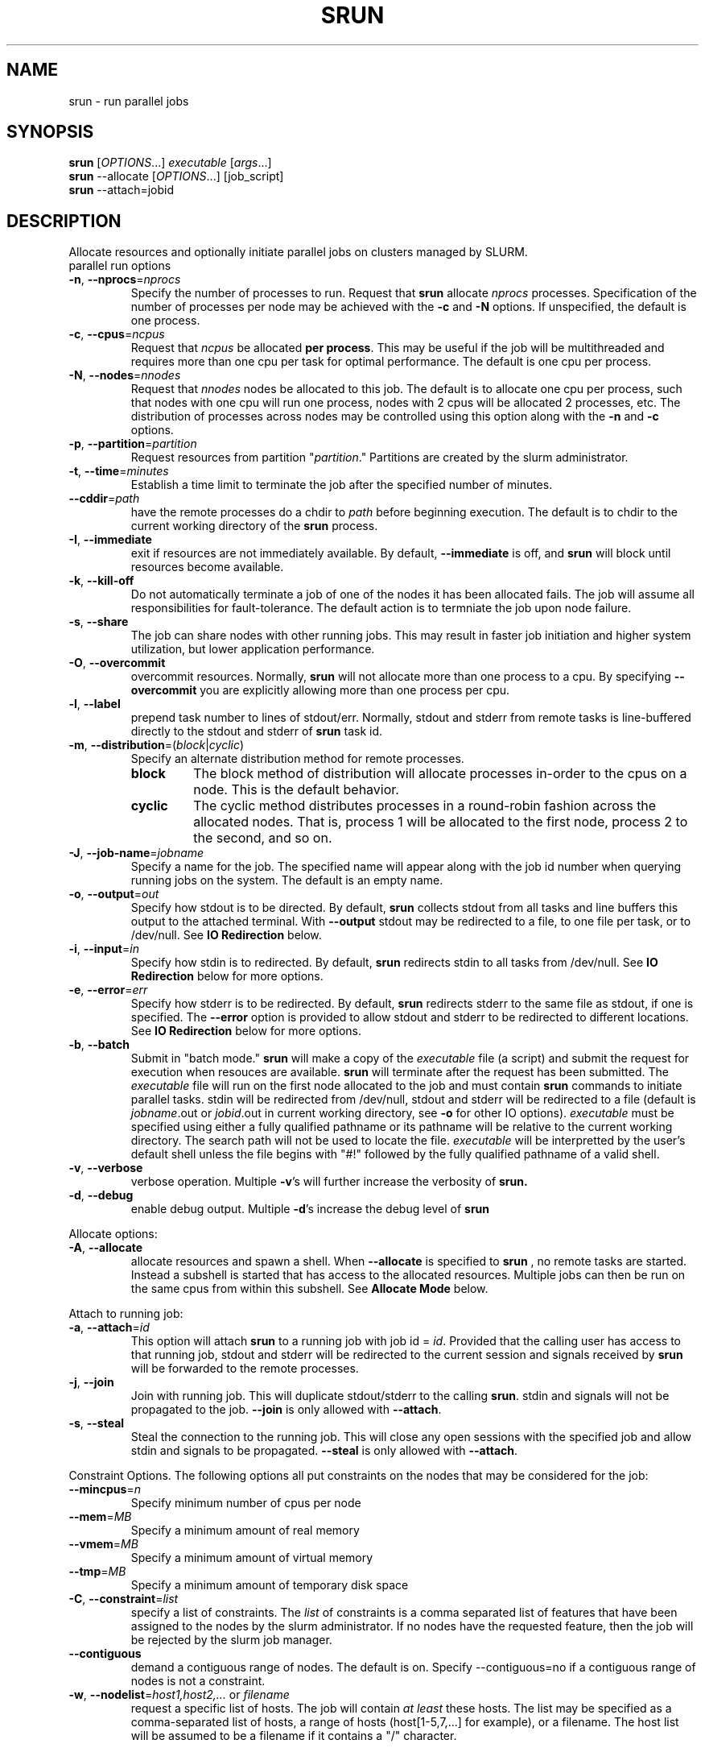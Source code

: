 \." $Id$
.\"
.TH SRUN "1" "October 2002" "srun 0.1" "slurm components"
.SH "NAME"
srun \- run parallel jobs
.SH SYNOPSIS
.B srun
[\fIOPTIONS\fR...] \fIexecutable \fR[\fIargs\fR...]
.br
.B srun
\-\-allocate [\fIOPTIONS\fR...] [job_script]
.br
.B srun
\-\-attach=jobid
.SH DESCRIPTION
Allocate resources and optionally initiate parallel jobs on
clusters managed by SLURM.
.TP
parallel run options
.TP
\fB\-n\fR, \fB\-\-nprocs\fR=\fInprocs\fR
Specify the number of processes to run. Request that
.B srun
allocate \fInprocs\fR processes. Specification of the number of processes
per node may be achieved with the
.B -c
and
.B -N
options. If unspecified, the default is one process.
.TP
\fB\-c\fR, \fB\-\-cpus\fR=\fIncpus\fR
Request that \fIncpus\fR be allocated \fBper process\fR. This may be
useful if the job will be multithreaded and requires more than one cpu
per task for optimal performance. The default is one cpu per process.
.TP
\fB\-N\fR, \fB\-\-nodes\fR=\fInnodes\fR
Request that \fInnodes\fR nodes be allocated to this job. The default
is to allocate one cpu per process, such that nodes with one cpu will
run one process, nodes with 2 cpus will be allocated 2 processes, etc.
The distribution of processes across nodes may be controlled using this
option along with the
.B -n
and
.B -c
options.
.TP
\fB\-p\fR, \fB\-\-partition\fR=\fIpartition\fR
Request resources from partition "\fIpartition\fR." Partitions
are created by the slurm administrator.
.TP
\fB\-t\fR, \fB\-\-time\fR=\fIminutes\fR
Establish a time limit to terminate the job after the specified number of minutes.
.TP
\fB\-\-cddir\fR=\fIpath\fR
have the remote processes do a chdir to \fIpath\fR before beginning
execution. The default is to chdir to the current working directory
of the \fBsrun\fR process.
.TP
\fB\-I\fR, \fB\-\-immediate\fR
exit if resources are not immediately
available. By default, \fB\-\-immediate\fR is off, and
.B srun
will block until resources become available.
.TP
\fB\-k\fR, \fB\-\-kill-off\fR
Do not automatically terminate a job of one of the nodes it has been allocated 
fails. The job will assume all responsibilities for fault-tolerance. The default 
action is to termniate the job upon node failure.
.TP
\fB\-s\fR, \fB\-\-share\fR
The job can share nodes with other running jobs. This may result in faster job 
initiation and higher system utilization, but lower application performance.
.TP
\fB\-O\fR, \fB\-\-overcommit\fR
overcommit resources. Normally,
.B srun
will not allocate more than one process to a cpu. By specifying
\fB\-\-overcommit\fR you are explicitly allowing more than one process
per cpu.
.TP
\fB\-l\fR, \fB\-\-label\fR
prepend task number to lines of stdout/err. Normally, stdout and stderr
from remote tasks is line-buffered directly to the stdout and stderr of
.B srun
. The \fB\-\-label\fR option will prepend lines of output with the remote
task id.
.TP
\fB\-m\fR, \fB\-\-distribution\fR=(\fIblock\fR|\fIcyclic\fR)
Specify an alternate distribution method for remote processes.
.RS
.TP
.B block
The block method of distribution will allocate processes in-order to
the cpus on a node. This is the default behavior.
.TP
.B cyclic
The cyclic method distributes processes in a round-robin fashion across
the allocated nodes. That is, process 1 will be allocated to the first
node, process 2 to the second, and so on.
.RE
.TP
\fB\-J\fR, \fB\-\-job\-name\fR=\fIjobname\fR
Specify a name for the job. The specified name will appear along with
the job id number when querying running jobs on the system. The default
is an empty name.
.TP
\fB\-o\fR, \fB\-\-output\fR=\fIout\fR
Specify how stdout is to be directed. By default,
.B srun
collects stdout from all tasks and line buffers this output to
the attached terminal. With \fB\-\-output\fR stdout may be redirected
to a file, to one file per task, or to /dev/null. See \fBIO Redirection\fR
below.
.TP
\fB\-i\fR, \fB\-\-input\fR=\fIin\fR
Specify how stdin is to redirected. By default,
.B srun
redirects stdin to all tasks from /dev/null. See \fBIO Redirection\fR
below for more options.
.TP
\fB\-e\fR, \fB\-\-error\fR=\fIerr\fR
Specify how stderr is to be redirected. By default,
.B srun
redirects stderr to the same file as stdout, if one is specified. The
\fB\-\-error\fR option is provided to allow stdout and stderr to be
redirected to different locations.
See \fBIO Redirection\fR below for more options.
.TP
\fB\-b\fR, \fB\-\-batch\fR
Submit in "batch mode." \fBsrun\fR will make a copy of the \fIexecutable\fR 
file (a script) and submit the request for execution when resouces are 
available. \fBsrun\fR will terminate after the request has been submitted. 
The \fIexecutable\fR file will run on the first node allocated to the 
job and must contain \fBsrun\fR commands to initiate parallel tasks.
stdin will be redirected from /dev/null, stdout and stderr will be
redirected to a file (default is \fIjobname\fR.out or \fIjobid\fR.out in
current working directory, see \fB\-o\fR for other IO options). 
\fIexecutable\fR must be specified using either a fully qualified 
pathname or its pathname will be relative to the current working directory. 
The search path will not be used to locate the file. \fIexecutable\fR 
will be interpretted by the user's default shell unless the file begins 
with "#!" followed by the fully qualified pathname of a valid shell.
.TP
\fB\-v\fR, \fB\-\-verbose\fR
verbose operation. Multiple \fB-v\fR's will further increase the verbosity of
.B srun.
.TP
\fB\-d\fR, \fB\-\-debug\fR
enable debug output. Multiple \fB-d\fR's increase the debug level of
.B srun
.PP
Allocate options:
.TP
\fB\-A\fR, \fB\-\-allocate\fR
allocate resources and spawn a shell. When \fB\-\-allocate\fR is specified to
.B srun
, no remote tasks are started. Instead a subshell is started that has access
to the allocated resources. Multiple jobs can then be run on the same cpus
from within this subshell. See \fBAllocate Mode\fR below.
.PP
Attach to running job:
.TP
\fB\-a\fR, \fB\-\-attach\fR=\fIid\fR
This option will attach
.B srun
to a running job with job id = \fIid\fR. Provided that the calling user
has access to that running job, stdout and stderr will be redirected to the
current session and signals received by
.B srun
will be forwarded to the remote processes.
.TP
\fB\-j\fR, \fB\-\-join\fR
Join with running job. This will duplicate stdout/stderr to the calling
\fBsrun\fR. stdin and signals will not be propagated to the job.
\fB\-\-join\fR is only allowed with \fB\-\-attach\fR.
.TP
\fB\-s\fR, \fB\-\-steal\fR
Steal the connection to the running job. This will close any open
sessions with the specified job and allow stdin and signals to be propagated.
\fB\-\-steal\fR is only allowed with \fB\-\-attach\fR.
.PP
Constraint Options. The following options all put constraints on the nodes
that may be considered for the job:
.TP
\fB\-\-mincpus\fR=\fIn\fR
Specify minimum number of cpus per node
.TP
\fB\-\-mem\fR=\fIMB\fR
Specify a minimum amount of real memory
.TP
\fB\-\-vmem\fR=\fIMB\fR
Specify a minimum amount of virtual memory
.TP
\fB\-\-tmp\fR=\fIMB\fR
Specify a minimum amount of temporary disk space
.TP
\fB\-C\fR, \fB\-\-constraint\fR=\fIlist\fR
specify a list of constraints. The \fIlist\fR of constraints is
a comma separated list of features that have been assigned to the
nodes by the slurm administrator. If no nodes have the requested
feature, then the job will be rejected by the slurm job manager.
.TP
\fB\-\-contiguous\fR
demand a contiguous range of nodes. The default is on. Specify
--contiguous=no if a contiguous range of nodes is not a constraint.
.TP
\fB\-w\fR, \fB\-\-nodelist\fR=\fIhost1,host2,...\fR or \fIfilename\fR
request a specific list of hosts. The job will contain \fIat least\fR
these hosts. The list may be specified as a comma-separated list of
hosts, a range of hosts (host[1-5,7,...] for example), or a filename.
The host list will be assumed to be a filename if it contains a "/"
character.
.PP
Help options
.TP
-?, \fB\-\-help\fR
Show this help message
.TP
\fB\-\-usage\fR
Display brief usage message
.PP
Other options
.TP
\fB\-V\fR, \fB\-\-version\fR
output version information and exit
.PP
Unless the \fB\-a\fR (\fB\-\-attach\fR) or \fB-A\fR (\fB\-\-allocate\fR)
options are specified (see \fBAllocate mode\fR and \fBAttaching to jobs\fR
below),
.B srun
will submit the job request to the slurm job controller, then initiate all
processes on the remote nodes. If the request cannot be met immediately,
.B srun
will block until the resources are free to run the job. If the
\fB\-I\fR (\fB\-\-immediate\fR) option is specified
.B srun
will terminate if resources are not immediately available.
.PP
When initiating remote processes
.B srun
will propagate the current working directory, unless
\fB\-\-cddir\fR=\fIpath\fR is specified, in which case \fIpath\fR will
become the working directory for the remote processes.
.PP
The \fB-n\fB, \fB-c\fR, and \fB-N\fR options control how CPUs  and
nodes will be allocated to the job. When specifying only the number
of processes to run with \fB-n\fR, a default of one CPU per process
is allocated. By specifying the number of CPUs required per task (\fB-c\fR),
more than one CPU may be allocated per process. If the number of nodes
is specified with \fB-N\fR,
.B srun
will attempt to allocate \fIat least\fR the number of nodes specified.
.PP
Combinations of the above three options may be used to change how
processes are distributed across nodes and cpus. For instance, by specifying
both the number of processes and number of nodes on which to run, the
number of processes per node is implied. However, if the number of CPUs
per process is more important then number of processes (\fB-n\fR) and the
number of CPUs per process (\fB-c\fR) should be specified.
.PP
.B srun
will refuse to  allocate more than one process per CPU unless
\fB\-\-overcommit\fR (\fB\-O\fR) is also specified.
.PP
.B srun
will attempt to meet the above specifications "at a minimum." That is,
if 16 nodes are requested for 32 processes, and some nodes do not have
2 CPUs, the allocation of nodes will be increased in order to meet the
demand for CPUs. In other words, a \fIminimum\fR of 16 nodes are being
requested. However, if 16 nodes are requested for 15 processes,
.B srun
will consider this an error, as 15 processes cannot run across 16 nodes.
.PP
.B "IO Redirection"
.PP
By default stdout and stderr will be redirected from all tasks to the
stdout and stderr of
.B srun
, and stdin will be redirected from /dev/null to all tasks. This
behavior may be changed with the \fB\-\-output\fR, \fB\-\-error\fR,
and \fB\-\-input\fR (\fB\-o\fR, \fB\-e\fR, \fB\-i\fR) options. Valid
arguments to these options are
.TP 10
all
stdout stderr is redirected from all tasks to srun (This is the default).
stdin is forwarded to all tasks.
.TP
none
stdout and stderr are redirected to /dev/null.
stdin is redirected from /dev/null (This is the default for stdin)
.TP
filename
stdout and stderr are redirected to the named file (relative to the
current working directory of the job). stdin is redirected from the
named file.
.TP
format string
If a format string is provided (such as "output.%d"),
.B srun
will open one file per task passing the task id as the argument to
the format string. The format specifier may be any valid printf
format, as long as it takes a numeric argument.
.PP
.PP
.B "Allocate Mode"
.PP
When the allocate option is specified (\fB\-A\fR, \fB\-\-allocate\fR)
\fBsrun\fR will not initiate any remote processes after acquiring
resources. Instead, \fBsrun\fR will spawn a subshell which has access
to the acquired resources. Subsequent instances of \fBsrun\fR from within
this subshell will then run on these resources.
.PP
If the name of a script is specified on the
commandline with \fB\-\-allocate\fR, the spawned shell will run the
specified script. Resources allocated in this way will only be freed
when the subshell terminates.
.PP
.B "Attaching to a running job"
.PP
Use of the \fB-a\fR \fIjobid\fR (or \fB\-\-attach\fR) option allows
\fBsrun\fR to reattach to a running job, receiving stdout and stderr
from the job and forwarding signals to the job, just as if the current
session of \fBsrun\fR had started the job. (stdin, however, cannot
be forwarded to the job).
.PP
There are two ways to reattach to a running job. The default method
is to steal any current connections to the job. In this case, the
\fBsrun\fR process currently managing the job will be terminated, and
control will be relegated to the caller. To allow the current
\fBsrun\fR to continue managing the running job, the \fB\-j\fB
(\fB\-\-join\fR) option may be specified. When joining with the
running job, stdout and stderr are duplicated to the new \fBsrun\fR
session, but signals are not forwarded to the remote job.
.PP
Node and CPU selection options do not make sense when specifying 
\fB\-\-attach\fR, and it is an error to use \fB-n\fR, \fB-c\fR, 
or \fB-N\fR in attach mode.
.PP
.SH "ENVIRONMENT VARIABLES"
.PP
Some
.B srun
options may be set via environment variables. These environment
variables, along with their corresponding options, are listed below.
(Note: commandline options will always override these settings)
.TP 20
SLURM_NPROCS
\fB\-n, \-\-nprocs\fR=\fIn\fR
.TP
SLURM_CPUS_PER_TASK
\fB\-c, \-\-ncpus\fR=\fIn\fR
.TP
SLURM_NNODES
\fB\-N, \-\-nodes\fR=\fIn\fR
.TP
SLURM_PARTITION
\fB\-p, --partition\fR=\fIpartition\fR
.TP
SLURM_STDOUTMODE
\fB\-o, \-\-output\fR=\fImode\fR
.TP
SLURM_STDINMODE
\fB\-i, \-\-input\fR=\fImode\fR
.TP
SLURM_STDERRMODE
\fB\-e, \-\-error\fR=\fImode\fR
.TP
SLURM_DISTRIBUTION
\fB\-m, \-\-distribution\fR=(\fIblock|cyclic\fR)
.TP
SLURM_DEBUG
\fB\-d, \-\-debug\fR
.PP
Additionally,
.B srun
will set some environment variables  in the environment of the
executing tasks on the remote compute nodes. These environment variables
are:
.TP 20
SLURM_JOBID
job id of the executing job.
.TP
SLURM_RANK
the MPI rank of the current process
.TP
SLURM_NPROCS
total number of processes in the current job
.TP
SLURM_NODELIST
list of nodes that the slurm job is executing on.
.TP
.SH "SEE ALSO"

